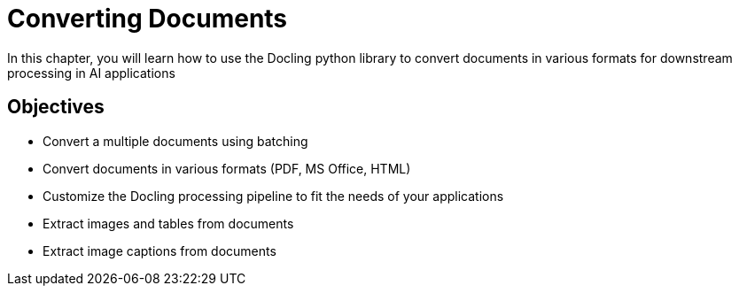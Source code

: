 = Converting Documents
:navtitle: Conversion

In this chapter, you will learn how to use the Docling python library to convert documents in various formats for downstream processing in AI applications

== Objectives

* Convert a multiple documents using batching
* Convert documents in various formats (PDF, MS Office, HTML)
* Customize the Docling processing pipeline to fit the needs of your applications
* Extract images and tables from documents
* Extract image captions from documents